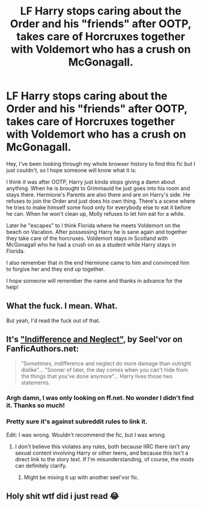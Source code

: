 #+TITLE: LF Harry stops caring about the Order and his "friends" after OOTP, takes care of Horcruxes together with Voldemort who has a crush on McGonagall.

* LF Harry stops caring about the Order and his "friends" after OOTP, takes care of Horcruxes together with Voldemort who has a crush on McGonagall.
:PROPERTIES:
:Author: Tahsky
:Score: 6
:DateUnix: 1575057756.0
:DateShort: 2019-Nov-29
:FlairText: What's That Fic?
:END:
Hey, I've been looking through my whole browser history to find this fic but I just couldn't, so I hope someone will know what it is:

I think it was after OOTP, Harry just kinda stops giving a damn about anything. When he is brought to Grimmauld he just goes into his room and stays there. Hermione's Parents are also there and are on Harry's side. He refuses to join the Order and just does his own thing. There's a scene where he tries to make himself some food only for everybody else to eat it before he can. When he won't clean up, Molly refuses to let him eat for a while.

Later he "escapes" to I think Florida where he meets Voldemort on the beach on Vacation. After possessing Harry he is sane again and together they take care of the horcruxes. Voldemort stays in Scotland with McGonagall who he had a crush on as a student while Harry stays in Florida.

I also remember that in the end Hermione came to him and convinced him to forgive her and they end up together.

I hope someone will remember the name and thanks in advance for the help!


** What the fuck. I mean. What.

But yeah, I'd read the fuck out of that.
:PROPERTIES:
:Author: Cally6
:Score: 28
:DateUnix: 1575057881.0
:DateShort: 2019-Nov-29
:END:


** It's [[https://seelvor.fanficauthors.net/Indifference_and_Neglect/index/]["Indifference and Neglect"]], by Seel'vor on FanficAuthors.net:

#+begin_quote
  "Sometimes, indifference and neglect do more damage than outright dislike"... "Sooner of later, the day comes when you can't hide from the things that you've done anymore"... Harry lives those two statements.
#+end_quote
:PROPERTIES:
:Author: Evan_Th
:Score: 7
:DateUnix: 1575058704.0
:DateShort: 2019-Nov-29
:END:

*** Argh damn, I was only looking on ff.net. No wonder I didn't find it. Thanks so much!
:PROPERTIES:
:Author: Tahsky
:Score: 2
:DateUnix: 1575059232.0
:DateShort: 2019-Nov-29
:END:


*** Pretty sure it's against subreddit rules to link it.

Edit: I was wrong. Wouldn't recommend the fic, but I was wrong.
:PROPERTIES:
:Author: SpongeBobmobiuspants
:Score: 1
:DateUnix: 1575085393.0
:DateShort: 2019-Nov-30
:END:

**** I don't believe this violates any rules, both because IIRC there isn't any sexual content involving Harry or other teens, and because this isn't a direct link to the story text. If I'm misunderstanding, of course, the mods can definitely clarify.
:PROPERTIES:
:Author: Evan_Th
:Score: 1
:DateUnix: 1575087836.0
:DateShort: 2019-Nov-30
:END:

***** Might be mixing it up with another seel'vor fic.
:PROPERTIES:
:Author: SpongeBobmobiuspants
:Score: 1
:DateUnix: 1575088212.0
:DateShort: 2019-Nov-30
:END:


** Holy shit wtf did i just read 😂
:PROPERTIES:
:Author: itzebi
:Score: 4
:DateUnix: 1575063423.0
:DateShort: 2019-Nov-30
:END:

